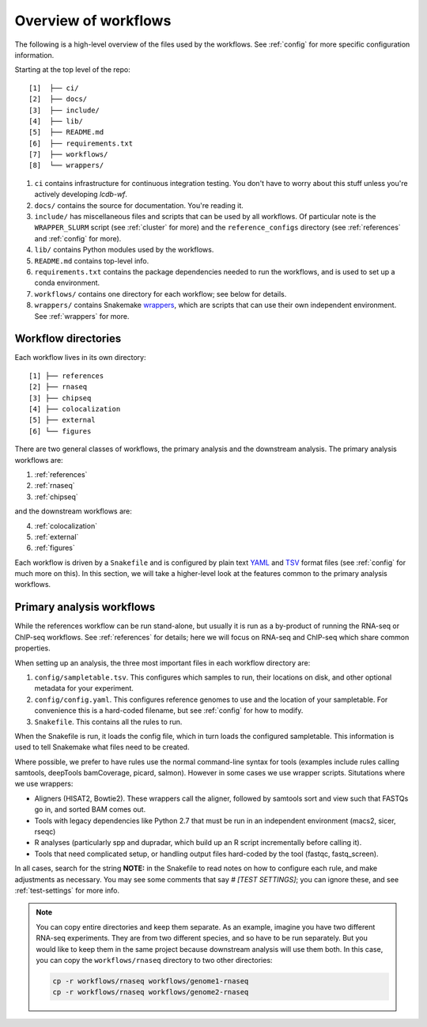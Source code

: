 Overview of workflows
=====================

The following is a high-level overview of the files used by the workflows. See
:ref:`config` for more specific configuration information.

Starting at the top level of the repo:

::

    [1]  ├── ci/
    [2]  ├── docs/
    [3]  ├── include/
    [4]  ├── lib/
    [5]  ├── README.md
    [6]  ├── requirements.txt
    [7]  ├── workflows/
    [8]  └── wrappers/

1. ``ci`` contains infrastructure for continuous integration testing. You don't
   have to worry about this stuff unless you're actively developing `lcdb-wf`.

2. ``docs/`` contains the source for documentation. You're reading it.

3. ``include/`` has miscellaneous files and scripts that can be used by all
   workflows. Of particular note is the ``WRAPPER_SLURM`` script (see
   :ref:`cluster` for more) and the ``reference_configs`` directory (see
   :ref:`references` and :ref:`config` for more).

4. ``lib/`` contains Python modules used by the workflows.

5. ``README.md`` contains top-level info.

6. ``requirements.txt`` contains the package dependencies needed to run the
   workflows, and is used to set up a conda environment.

7. ``workflows/`` contains one directory for each workflow; see below for details.

8. ``wrappers/`` contains Snakemake `wrappers
   <https://snakemake.readthedocs.io/en/stable/snakefiles/modularization.html#wrappers>`_,
   which are scripts that can use their own independent environment. See
   :ref:`wrappers` for more.


Workflow directories
--------------------
Each workflow lives in its own directory:

::

    [1] ├── references
    [2] ├── rnaseq
    [3] ├── chipseq
    [4] ├── colocalization
    [5] ├── external
    [6] └── figures

There
are two general classes of workflows, the primary analysis and the downstream
analysis. The primary analysis workflows are:

1. :ref:`references`
2. :ref:`rnaseq`
3. :ref:`chipseq`

and the downstream workflows are:

4. :ref:`colocalization`
5. :ref:`external`
6. :ref:`figures`

Each workflow is driven by a ``Snakefile`` and is configured by plain text
`YAML <https://en.wikipedia.org/wiki/YAML>`_ and `TSV
<https://en.wikipedia.org/wiki/Tab-separated_values>`_ format files (see
:ref:`config` for much more on this).  In this section, we will take
a higher-level look at the features common to the primary analysis workflows.

Primary analysis workflows
--------------------------
While the references workflow can be run stand-alone, but usually it is run as
a by-product of running the RNA-seq or ChIP-seq workflows. See
:ref:`references` for details; here we will focus on RNA-seq and ChIP-seq which
share common properties.

When setting up an analysis, the three most important files in each workflow
directory are:


1. ``config/sampletable.tsv``. This configures which samples to run, their
   locations on disk, and other optional metadata for your experiment.
2. ``config/config.yaml``. This configures reference genomes to use and the
   location of your sampletable. For convenience this is a hard-coded filename,
   but see :ref:`config` for how to modify.
3. ``Snakefile``. This contains all the rules to run.

When the Snakefile is run, it loads the config file, which in turn loads the
configured sampletable. This information is used to tell Snakemake what files
need to be created.

Where possible, we prefer to have rules use the normal command-line syntax for
tools (examples include rules calling samtools, deepTools bamCoverage, picard,
salmon).  However in some cases we use wrapper scripts. Situtations where we
use wrappers:

- Aligners (HISAT2, Bowtie2). These wrappers call the aligner, followed by
  samtools sort and view such that FASTQs go in, and sorted BAM comes out.
- Tools with legacy dependencies like Python 2.7 that must be run in an
  independent environment (macs2, sicer, rseqc)
- R analyses (particularly spp and dupradar, which build up an R script
  incrementally before calling it).
- Tools that need complicated setup, or handling output files hard-coded by the
  tool (fastqc, fastq_screen).

In all cases, search for the string **NOTE:** in the Snakefile to read notes on
how to configure each rule, and make adjustments as necessary. You may see some
comments that say `# [TEST SETTINGS]`; you can ignore these, and see
:ref:`test-settings` for more info.

.. note::

    You can copy entire directories and keep them separate. As an example,
    imagine you have two different RNA-seq experiments. They are from two
    different species, and so have to be run separately. But you would like to
    keep them in the same project because downstream analysis will use them
    both.  In this case, you can copy the ``workflows/rnaseq`` directory to two
    other directories:

    .. code-block:: bash

        cp -r workflows/rnaseq workflows/genome1-rnaseq
        cp -r workflows/rnaseq workflows/genome2-rnaseq



